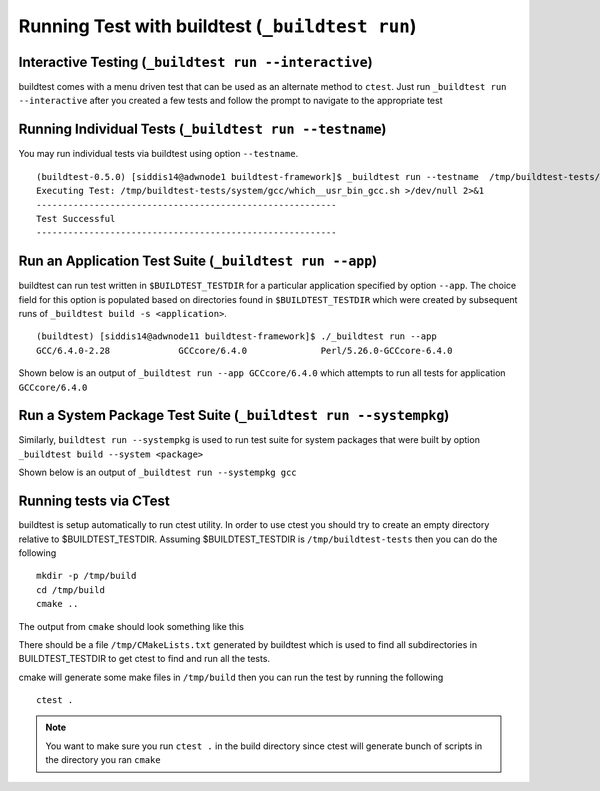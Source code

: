 .. _Run_Subcommand:

Running Test with buildtest (``_buildtest run``)
=================================================


.. program-output:: cat scripts/Run_Subcommand/help.txt

Interactive Testing (``_buildtest run --interactive``)
----------------------------------------------------------

buildtest comes with a menu driven test that can be used
as an alternate method to ``ctest``. Just run ``_buildtest run --interactive``
after you created a few tests and follow the prompt to navigate to
the appropriate test

.. program-output:: cat scripts/How_to_use_buildtest/runtest.txt


Running Individual Tests (``_buildtest run --testname``)
----------------------------------------------------------

You may run individual tests via buildtest using option ``--testname``.

::

    (buildtest-0.5.0) [siddis14@adwnode1 buildtest-framework]$ _buildtest run --testname  /tmp/buildtest-tests/system/gcc/which__usr_bin_gcc.sh
    Executing Test: /tmp/buildtest-tests/system/gcc/which__usr_bin_gcc.sh >/dev/null 2>&1
    ---------------------------------------------------------
    Test Successful
    ---------------------------------------------------------


Run an Application Test Suite (``_buildtest run --app``)
-----------------------------------------------------------

buildtest can run test written in ``$BUILDTEST_TESTDIR`` for a particular application
specified by option ``--app``. The choice field for this option is populated based
on directories found in ``$BUILDTEST_TESTDIR`` which were created by subsequent runs
of ``_buildtest build -s <application>``.

::

    (buildtest) [siddis14@adwnode11 buildtest-framework]$ ./_buildtest run --app
    GCC/6.4.0-2.28             GCCcore/6.4.0              Perl/5.26.0-GCCcore-6.4.0


Shown below is an output of ``_buildtest run --app GCCcore/6.4.0`` which attempts
to run all tests for application ``GCCcore/6.4.0``

.. program-output:: tail -n 15 scripts/Run_Subcommand/app_GCCcore.txt


Run a System Package Test Suite (``_buildtest run --systempkg``)
------------------------------------------------------------------

Similarly, ``buildtest run --systempkg`` is used to run test suite for system packages
that were built by option ``_buildtest build --system <package>``

Shown below is an output of ``_buildtest run --systempkg gcc``

.. program-output:: cat scripts/Run_Subcommand/systempkg_gcc.txt

Running tests via CTest
-------------------------

buildtest is setup automatically  to run ctest utility. In order to use ctest you
should try to create an empty directory relative to $BUILDTEST_TESTDIR.
Assuming $BUILDTEST_TESTDIR is ``/tmp/buildtest-tests``  then you can do the following

::

    mkdir -p /tmp/build
    cd /tmp/build
    cmake ..

The output from ``cmake`` should look something like this

.. program-output:: cat scripts/Run_Subcommand/cmake-build.txt


There should be a file ``/tmp/CMakeLists.txt`` generated by buildtest which is used
to find all subdirectories in BUILDTEST_TESTDIR to get ctest to find and run all
the tests.

cmake will generate some make files in ``/tmp/build`` then you can run the test
by running the following

::

    ctest .


.. Note:: You want to make sure you run ``ctest .`` in the build directory since ctest will
   generate bunch of scripts in the directory you ran ``cmake``


.. program-output:: cat scripts/Run_Subcommand/run-GCCcore-6.4.0.txt
